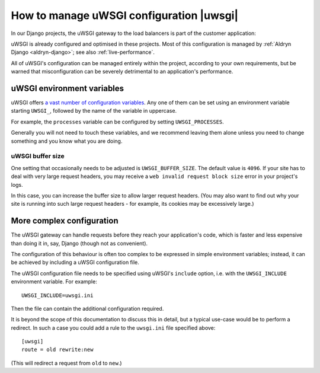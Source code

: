 .. gateway-configuration:

How to manage uWSGI configuration |uwsgi|
==========================================

In our Django projects, the uWSGI gateway to the load balancers is part of the customer application:

.. mermaid::

    flowchart LR
      gateway <--> loadbalancers
      subgraph Customer application
        code(Django) <--> gateway(uWSGI)
      end
      loadbalancers(Divio load balancers)

uWSGI is already configured and optimised in these projects. Most of this configuration is managed by :ref:`Aldryn
Django <aldryn-django>`; see also :ref:`live-performance`.

All of uWSGI's configuration can be managed entirely within the project, according to your own requirements, but be
warned that misconfiguration can be severely detrimental to an application's performance.


..  _uwsgi-configuration:

uWSGI environment variables
---------------------------

uWSGI offers `a vast number of configuration variables <http://uwsgi-docs.readthedocs.io/en/latest/Options.html>`_. Any
one of them can be set using an environment variable starting ``UWSGI_``, followed by the name of the variable in
uppercase.

For example, the ``processes`` variable can be configured by setting ``UWSGI_PROCESSES``.

Generally you will not need to touch these variables, and we recommend leaving them alone unless you need to change
something and you know what you are doing.


uWSGI buffer size
~~~~~~~~~~~~~~~~~

One setting that occasionally needs to be adjusted is ``UWSGI_BUFFER_SIZE``. The default value is ``4096``. If your
site has to deal with very large request headers, you may receive a ``web invalid request block size`` error in your
project's logs.

In this case, you can increase the buffer size to allow larger request headers. (You may also want to find out why your
site is running into such large request headers - for example, its cookies may be excessively large.)


.. _uwsgi-more-complex-configuration:

More complex configuration
-------------------------------

The uWSGI gateway can handle requests before they reach your application's code, which is faster and less expensive
than doing it in, say, Django (though not as convenient).

The configuration of this behaviour is often too complex to be expressed in simple environment variables; instead, it
can be achieved by including a uWSGI configuration file.

The uWSGI configuration file needs to be specified using uWSGI's ``include`` option, i.e. with the ``UWSGI_INCLUDE``
environment variable. For example::

  UWSGI_INCLUDE=uwsgi.ini

Then the file can contain the additional configuration required.

It is beyond the scope of this documentation to discuss this in detail, but a typical use-case would be to perform a
redirect. In such a case you could add a rule to the ``uwsgi.ini`` file specified above::

  [uwsgi]
  route = old rewrite:new

(This will redirect a request from ``old`` to ``new``.)
